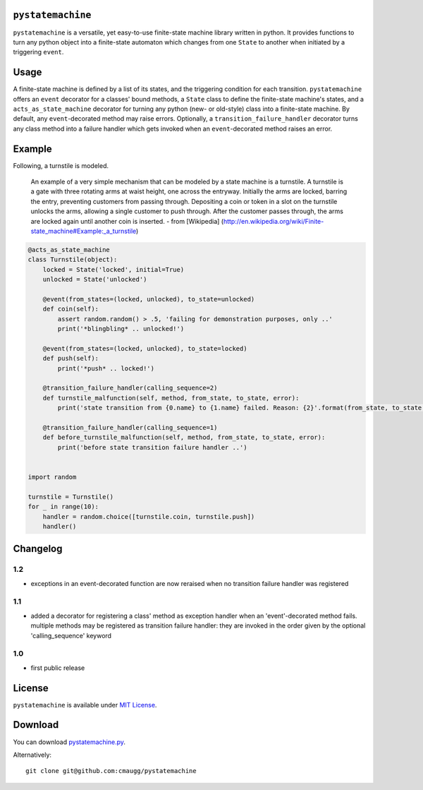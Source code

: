 ``pystatemachine``
==================

``pystatemachine`` is a versatile, yet easy-to-use finite-state machine
library written in python. It provides functions to turn any python
object into a finite-state automaton which changes from one ``State`` to
another when initiated by a triggering ``event``.

Usage
=====

A finite-state machine is defined by a list of its states, and the
triggering condition for each transition. ``pystatemachine`` offers an
``event`` decorator for a classes' bound methods, a ``State`` class to
define the finite-state machine's states, and a
``acts_as_state_machine`` decorator for turning any python (new- or
old-style) class into a finite-state machine. By default, any
``event``-decorated method may raise errors. Optionally, a
``transition_failure_handler`` decorator turns any class method into a
failure handler which gets invoked when an ``event``-decorated method
raises an error.

Example
=======

Following, a turnstile is modeled.

    An example of a very simple mechanism that can be modeled by a state
    machine is a turnstile. A turnstile is a gate with three rotating
    arms at waist height, one across the entryway. Initially the arms
    are locked, barring the entry, preventing customers from passing
    through. Depositing a coin or token in a slot on the turnstile
    unlocks the arms, allowing a single customer to push through. After
    the customer passes through, the arms are locked again until another
    coin is inserted. - from [Wikipedia]
    (http://en.wikipedia.org/wiki/Finite-state\_machine#Example:\_a\_turnstile)

.. code:: python

    @acts_as_state_machine
    class Turnstile(object):
        locked = State('locked', initial=True)
        unlocked = State('unlocked')

        @event(from_states=(locked, unlocked), to_state=unlocked)
        def coin(self):
            assert random.random() > .5, 'failing for demonstration purposes, only ..'
            print('*blingbling* .. unlocked!')

        @event(from_states=(locked, unlocked), to_state=locked)
        def push(self):
            print('*push* .. locked!')

        @transition_failure_handler(calling_sequence=2)
        def turnstile_malfunction(self, method, from_state, to_state, error):
            print('state transition from {0.name} to {1.name} failed. Reason: {2}'.format(from_state, to_state, error))

        @transition_failure_handler(calling_sequence=1)
        def before_turnstile_malfunction(self, method, from_state, to_state, error):
            print('before state transition failure handler ..')


    import random

    turnstile = Turnstile()
    for _ in range(10):
        handler = random.choice([turnstile.coin, turnstile.push])
        handler()

Changelog
=========

1.2
---

-  exceptions in an event-decorated function are now reraised when no
   transition failure handler was registered

1.1
---

-  added a decorator for registering a class' method as exception
   handler when an 'event'-decorated method fails. multiple methods may
   be registered as transition failure handler: they are invoked in the
   order given by the optional 'calling\_sequence' keyword

1.0
---

-  first public release

License
=======

``pystatemachine`` is available under `MIT
License <https://github.com/cmaugg/pystatemachine/raw/master/LICENSE.txt>`__.

Download
========

You can download
`pystatemachine.py <https://github.com/cmaugg/pystatemachine/raw/master/pystatemachine.py>`__.

Alternatively:

::

    git clone git@github.com:cmaugg/pystatemachine
